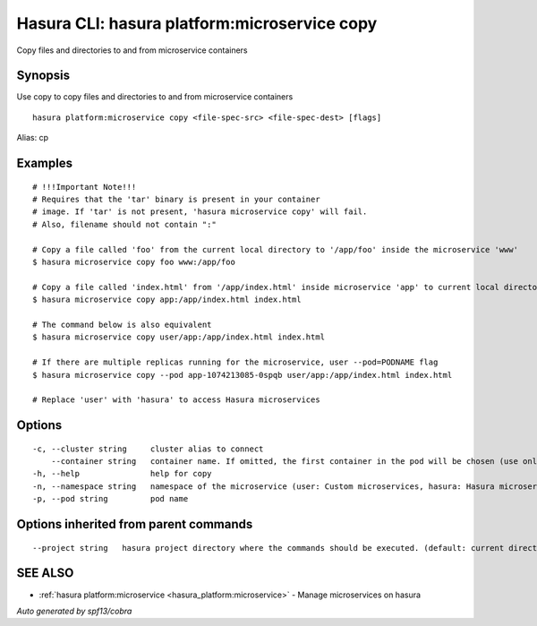 .. _hasura_platform:microservice_copy:

Hasura CLI: hasura platform:microservice copy
---------------------------------------------

Copy files and directories to and from microservice containers

Synopsis
~~~~~~~~


Use copy to copy files and directories to and from microservice containers

::

  hasura platform:microservice copy <file-spec-src> <file-spec-dest> [flags]

Alias: cp

Examples
~~~~~~~~

::

    # !!!Important Note!!!
    # Requires that the 'tar' binary is present in your container
    # image. If 'tar' is not present, 'hasura microservice copy' will fail.
    # Also, filename should not contain ":"

    # Copy a file called 'foo' from the current local directory to '/app/foo' inside the microservice 'www'
    $ hasura microservice copy foo www:/app/foo

    # Copy a file called 'index.html' from '/app/index.html' inside microservice 'app' to current local directory
    $ hasura microservice copy app:/app/index.html index.html

    # The command below is also equivalent
    $ hasura microservice copy user/app:/app/index.html index.html

    # If there are multiple replicas running for the microservice, user --pod=PODNAME flag
    $ hasura microservice copy --pod app-1074213085-0spqb user/app:/app/index.html index.html

    # Replace 'user' with 'hasura' to access Hasura microservices


Options
~~~~~~~

::

  -c, --cluster string     cluster alias to connect
      --container string   container name. If omitted, the first container in the pod will be chosen (use only if you know what this means)
  -h, --help               help for copy
  -n, --namespace string   namespace of the microservice (user: Custom microservices, hasura: Hasura microservices) (default "user")
  -p, --pod string         pod name

Options inherited from parent commands
~~~~~~~~~~~~~~~~~~~~~~~~~~~~~~~~~~~~~~

::

      --project string   hasura project directory where the commands should be executed. (default: current directory)

SEE ALSO
~~~~~~~~

* :ref:`hasura platform:microservice <hasura_platform:microservice>` 	 - Manage microservices on hasura

*Auto generated by spf13/cobra*
